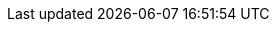 :linkattrs:

:examples: link:intro.html#examples
:htmlunit: http://htmlunit.sourceforge.net/[HtmlUnit]
:groovy: http://groovy-lang.org/[Groovy]
:hue: http://code.google.com/p/hue/[hue]
:jquery: http://jquery.com/[jQuery]
:webclient: http://htmlunit.sourceforge.net/apidocs/com/gargoylesoftware/htmlunit/WebClient.html
:webdriver: http://code.google.com/p/selenium/[WebDriver]
:webdriver-api: http://static.javadoc.io/org.seleniumhq.selenium/selenium-api/{selenium-version}/org/openqa/selenium/WebDriver.html[WebDriver]
:webelement-api: http://static.javadoc.io/org.seleniumhq.selenium/selenium-api/{selenium-version}/org/openqa/selenium/WebElement.html[WebElement]
:by-api: http://static.javadoc.io/org.seleniumhq.selenium/selenium-api/{selenium-version}/org/openqa/selenium/By.html[By]
:actions-api: http://static.javadoc.io/org.seleniumhq.selenium/selenium-api/{selenium-version}/org/openqa/selenium/interactions/Actions.html[Actions]
:htmlunitdriver: http://static.javadoc.io/org.seleniumhq.selenium/selenium-api/{selenium-version}/org/openqa/selenium/htmlunit/HtmlUnitDriver.html
:iedriver: http://static.javadoc.io/org.seleniumhq.selenium/selenium-api/{selenium-version}/org/openqa/selenium/ie/InternetExplorerDriver.html
:firefoxdriver: http://static.javadoc.io/org.seleniumhq.selenium/selenium-api/{selenium-version}/org/openqa/selenium/firefox/FirefoxDriver.html
:chromedriver: http://static.javadoc.io/org.seleniumhq.selenium/selenium-api/{selenium-version}/org/openqa/selenium/chrome/ChromeDriver.html
:webdriver-send-keys-api: http://static.javadoc.io/org.seleniumhq.selenium/selenium-api/{selenium-version}/org/openqa/selenium/WebElement.html#sendKeys(java.lang.CharSequence%2E%2E%2E)[sendKeys()]
:webdriver-keys-api: http://static.javadoc.io/org.seleniumhq.selenium/selenium-api/{selenium-version}/org/openqa/selenium/Keys.html[Keys]
:browser: browser.html
:navigator: <<navigator>>
:clicking: navigator.html#clicking
:page-navigation: pages.html#advanced_page_navigation
:page-at: pages.html#at_verification
:required: pages.html#required
:drive: browser.html#the_drive_method
:changing-pages: browser.html#changing_the_page
:content-dsl: pages.html#the_content_dsl
:defaultdriver: browser.html#the_default_driver
:defaultdriver-lifecycle: browser.html#lifecycle
:spock: http://spockframework.org/[Spock]
:junit: http://www.junit.org/[JUnit]
:testng: http://testng.org/[TestNg]
:cucumber-jvm: https://github.com/cucumber/cucumber-jvm[Cucumber-JVM]
:geb-cucumber: https://github.com/tomdcc/geb-cucumber
:javascriptexecutor: http://static.javadoc.io/org.seleniumhq.selenium/selenium-api/{selenium-version}/org/openqa/selenium/JavascriptExecutor.html
:remotewebdriver: http://code.google.com/p/selenium/wiki/RemoteWebDriver
:remotewebdriver-server: http://code.google.com/p/selenium/wiki/RemoteWebDriverServer
:configslurper: http://groovy.codehaus.org/gapi/groovy/util/ConfigSlurper.html
:groovy-binding: http://groovy.codehaus.org/api/groovy/lang/Binding.html
:httpurlconnection: http://download.oracle.com/javase/6/docs/api/java/net/HttpURLConnection.html
:configuration-api: link:api/geb/Configuration.html[Configuration]
:browser-api: link:api/geb/Browser.html[Browser]
:page-api: link:api/geb/Page.html[Page]
:module-api: link:api/geb/Module.html
:navigator-api: link:api/geb/navigator/Navigator.html[Navigator]
:bindingupdater-api: link:api/geb/binding/BindingUpdater.html
:grails: http://grails.org[Grails]
:waiting: javascript.html#waiting
:waiting-content: pages.html#wait
:assertion-error: http://docs.oracle.com/javase/6/docs/api/java/lang/AssertionError.html
:implicit-assertions: implicit-assertions.html
:page-option: pages.html#page
:switch-frame-and-page: pages.html#switching_pages_and_frames_at_once
:groovy-truth: http://mrhaki.blogspot.com/2009/08/groovy-goodness-tell-groovy-truth.html[Groovy Truth]
:drive-method-api: link:api/geb/Browser.html#drive(groovy.lang.Closure)[drive()]
:page-method-taking-class-api: link:api/geb/Browser.html#page(Class<T>)[<T extends Page> T page(Class<T> pageType)]
:page-method-taking-instance-api: link:api/geb/Browser.html#page(T)[<T extends Page> T page(T pageInstance)]
:page-method-taking-classes-array-api: link:api/geb/Browser.html#page(page(Class<?%20extends%20Page>))[Page page(Class<? extends Page>[\] potentialPageTypes)]
:page-method-taking-instances-array-api: link:api/geb/Browser.html#page(geb.Page)[Page page(Page[\] potentialPageInstances)]
:at-method-taking-class-api: link:api/geb/Browser.html#at(Class<T>)[<T extends Page> T at(Class<T> pageType)]
:at-method-taking-class-api: link:api/geb/Browser.html#at(T)[<T extends Page> T at(T page)]
:via-method-api: link:api/geb/Browser.html#via(Class<T>, java.lang.Object)[via()]
:browser-get-driver-api: link:api/geb/Browser.html#getDriver()[getDriver()]
:browser-clear-cookies-api: link:api/geb/Browser.html#clearCookies()[clearCookies()]
:clear-browser-cache-api: link:api/geb/driver/CachingDriverFactory.html#clearCache()[CachingDriverFactory.clearCache()]
:clear-browser-cache-and-quit-api: link:api/geb/driver/CachingDriverFactory.html#clearCacheAndQuitDriver()[CachingDriverFactory.clearCacheAndQuitDriver()]
